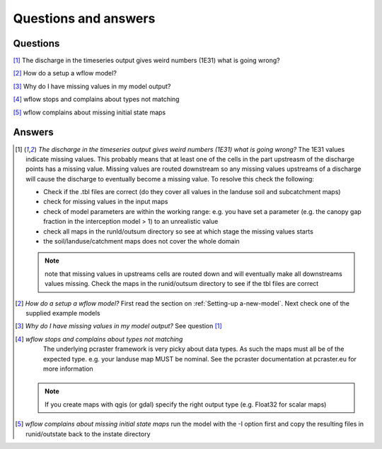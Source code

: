 Questions and answers
=====================

Questions
---------

[1]_ The discharge in the timeseries output gives weird numbers (1E31) what is going wrong?

[2]_ How do a setup a wflow model?

[3]_ Why do I have missing values in my model output?

[4]_ wflow stops and complains about types not matching

[5]_ wflow complains about missing initial state maps

Answers
-------

.. [1] *The discharge in the timeseries output gives weird numbers (1E31) what is going wrong?*
    The 1E31 values indicate missing values. This probably means that at least one
    of the cells in the part upstreasm of the discharge points has a missing value. 
    Missing values are routed downstream so any missing values upstreams of a discharge
    will cause the discharge to eventually become a missing value. To resolve this check the following:

    - Check if the .tbl files are correct (do they cover all values in the landuse soil and subcatchment maps)
    - check for missing values in the input maps
    - check of model parameters are within the working range: e.g. you have set a parameter (e.g. the canopy gap fraction in the interception model > 1) to an unrealistic value
    - check all maps in the runId/outsum directory so see at which stage the missing values starts
    - the soil/landuse/catchment maps does not cover the whole domain

    .. note::
		note that missing values in upstreams cells are routed down and will eventually make
		all downstreams values missing. Check the maps in the runid/outsum directory to see if the tbl files are correct


.. [2] *How do a setup a wflow model?*
    First read the section on :ref:`Setting-up a-new-model`. Next check one of the supplied example models

.. [3] *Why do I have missing values in my model output?*
    See question [1]_


.. [4] *wflow stops and complains about types not matching*
	The underlying pcraster framework is very picky about data types. As such the maps must all be of the
	expected type. e.g. your landuse map MUST be nominal. See the pcraster documentation at pcraster.eu
	for more information

     .. note::
          If you create maps with qgis (or gdal) specify the right output type (e.g. Float32 for scalar maps)

.. [5] *wflow complains about missing initial state maps*
    run the model with the -I option first and copy the resulting files in runid/outstate back to the instate directory

